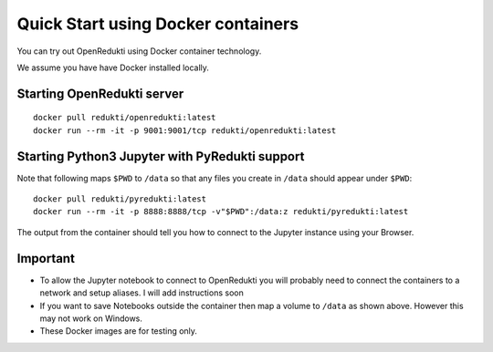 Quick Start using Docker containers
===================================

You can try out OpenRedukti using Docker container technology.

We assume you have have Docker installed locally.

Starting OpenRedukti server
---------------------------

::

    docker pull redukti/openredukti:latest
    docker run --rm -it -p 9001:9001/tcp redukti/openredukti:latest

Starting Python3 Jupyter with PyRedukti support
-----------------------------------------------

Note that following maps ``$PWD`` to ``/data`` so that any files you create in ``/data`` should appear under ``$PWD``::

    docker pull redukti/pyredukti:latest
    docker run --rm -it -p 8888:8888/tcp -v"$PWD":/data:z redukti/pyredukti:latest

The output from the container should tell you how to connect to the Jupyter instance using your Browser.

Important
---------

* To allow the Jupyter notebook to connect to OpenRedukti you will probably need to connect the containers to
  a network and setup aliases. I will add instructions soon
* If you want to save Notebooks outside the container then map a volume to ``/data`` as shown above. However this may
  not work on Windows. 
* These Docker images are for testing only. 